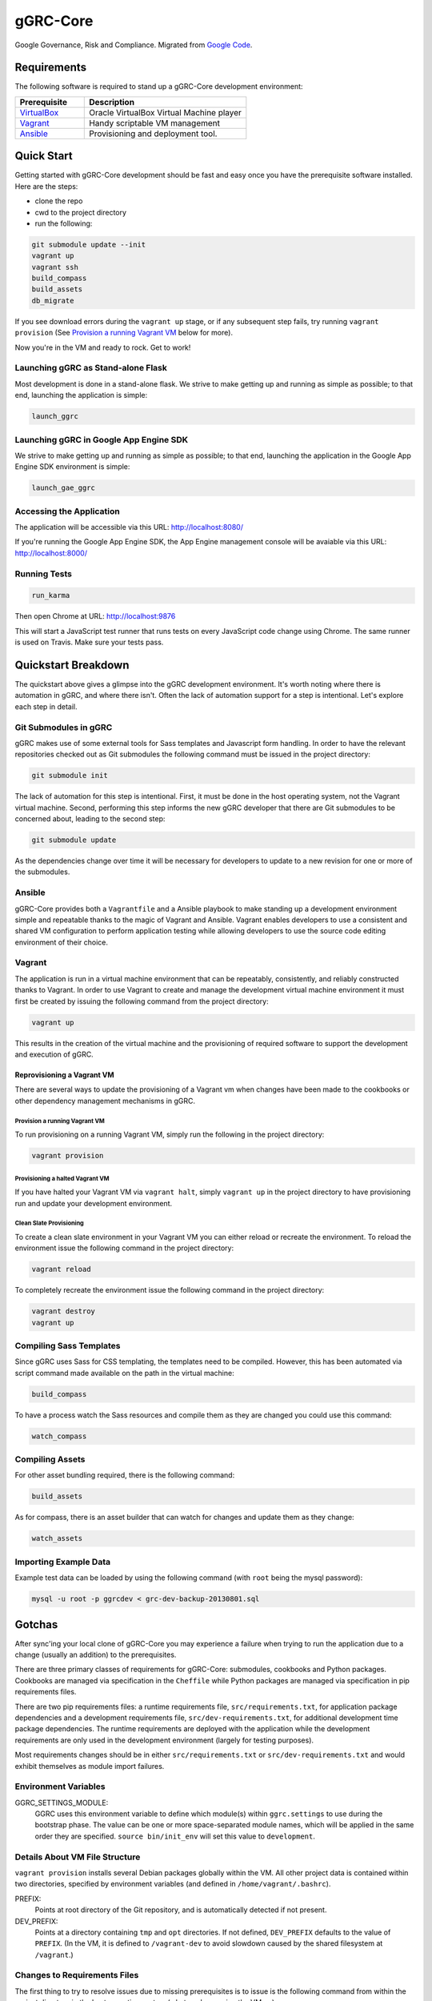 *********
gGRC-Core
*********

Google Governance, Risk and Compliance. Migrated from `Google <https://code.google.com/p/compliance-management/>`_ `Code <https://code.google.com/p/ggrc-core>`_.

Requirements
============

The following software is required to stand up a gGRC-Core development
environment:

.. list-table::
   :widths: 30 70
   :header-rows: 1

   * - Prerequisite
     - Description
   * - `VirtualBox <https://www.virtualbox.org/>`_
     - Oracle VirtualBox Virtual Machine player
   * - `Vagrant <http://www.vagrantup.com/>`_
     - Handy scriptable VM management
   * - `Ansible <http://www.ansible.com/home>`_
     - Provisioning and deployment tool.

Quick Start
===========

Getting started with gGRC-Core development should be fast and easy once you
have the prerequisite software installed. Here are the steps:

* clone the repo
* cwd to the project directory
* run the following:

.. sourcecode:: bash

  git submodule update --init
  vagrant up
  vagrant ssh
  build_compass
  build_assets
  db_migrate

If you see download errors during the ``vagrant up`` stage, or if any subsequent
step fails, try running ``vagrant provision`` (See `Provision a running Vagrant
VM`_ below for more).

Now you're in the VM and ready to rock. Get to work!

Launching gGRC as Stand-alone Flask
-----------------------------------

Most development is done in a stand-alone flask. We strive to make getting up
and running as simple as possible; to that end, launching the application is
simple:

.. sourcecode:: bash

   launch_ggrc

Launching gGRC in Google App Engine SDK
---------------------------------------

We strive to make getting up and running as simple as possible; to that end,
launching the application in the Google App Engine SDK environment is simple:

.. sourcecode:: bash

   launch_gae_ggrc

Accessing the Application
-------------------------

The application will be accessible via this URL: http://localhost:8080/

If you're running the Google App Engine SDK, the App Engine management console
will be avaiable via this URL: http://localhost:8000/

Running Tests
------------

.. sourcecode:: bash

   run_karma

Then open Chrome at URL: http://localhost:9876

This will start a JavaScript test runner that runs tests on every
JavaScript code change using Chrome. The same runner is used on
Travis. Make sure your tests pass.

Quickstart Breakdown
====================

The quickstart above gives a glimpse into the gGRC development environment.
It's worth noting where there is automation in gGRC, and where there isn't.
Often the lack of automation support for a step is intentional. Let's explore
each step in detail.

Git Submodules in gGRC
----------------------

gGRC makes use of some external tools for Sass templates and Javascript form
handling. In order to have the relevant repositories checked out as Git
submodules the following command must be issued in the project directory:

.. sourcecode:: bash

  git submodule init

The lack of automation for this step is intentional. First, it must be done in
the host operating system, not the Vagrant virtual machine. Second, performing
this step informs the new gGRC developer that there are Git submodules to be
concerned about, leading to the second step:

.. sourcecode:: bash

  git submodule update

As the dependencies change over time it will be necessary for developers to
update to a new revision for one or more of the submodules.

Ansible
----------------

gGRC-Core provides both a ``Vagrantfile`` and a Ansible playbook to make
standing up a development environment simple and repeatable thanks to the magic
of Vagrant and Ansible. Vagrant enables developers to use a consistent and
shared VM configuration to perform application testing while allowing
developers to use the source code editing environment of their choice.


Vagrant
-------

The application is run in a virtual machine environment that can be repeatably,
consistently, and reliably constructed thanks to Vagrant. In order to use
Vagrant to create and manage the development virtual machine environment it
must first be created by issuing the following command from the project
directory:

.. sourcecode:: bash

  vagrant up

This results in the creation of the virtual machine and the provisioning of
required software to support the development and execution of gGRC.

Reprovisioning a Vagrant VM
'''''''''''''''''''''''''''

There are several ways to update the provisioning of a Vagrant vm when changes
have been made to the cookbooks or other dependency management mechanisms in
gGRC.

Provision a running Vagrant VM
^^^^^^^^^^^^^^^^^^^^^^^^^^^^^^

To run provisioning on a running Vagrant VM, simply run the following in the
project directory:

.. sourcecode:: bash

  vagrant provision

Provisioning a halted Vagrant VM
^^^^^^^^^^^^^^^^^^^^^^^^^^^^^^^^

If you have halted your Vagrant VM via ``vagrant halt``, simply ``vagrant up``
in the project directory to have provisioning run and update your development
environment.

Clean Slate Provisioning
^^^^^^^^^^^^^^^^^^^^^^^^

To create a clean slate environment in your Vagrant VM you can either reload or
recreate the environment. To reload the environment issue the following command
in the project directory:

.. sourcecode:: bash

  vagrant reload

To completely recreate the environment issue the following command in the
project directory:

.. sourcecode:: bash

  vagrant destroy
  vagrant up

Compiling Sass Templates
------------------------

Since gGRC uses Sass for CSS templating, the templates need to be compiled.
However, this has been automated via script command made available on the path
in the virtual machine:

.. sourcecode:: bash

  build_compass

To have a process watch the Sass resources and compile them as they are changed
you could use this command:

.. sourcecode:: bash

  watch_compass

Compiling Assets
----------------

For other asset bundling required, there is the following command:

.. sourcecode:: bash

  build_assets

As for compass, there is an asset builder that can watch for changes and update
them as they change:

.. sourcecode:: bash

  watch_assets

Importing Example Data
----------------------

Example test data can be loaded by using the following command (with ``root``
being the mysql password):

.. sourcecode:: bash

  mysql -u root -p ggrcdev < grc-dev-backup-20130801.sql

Gotchas
=======

After sync'ing your local clone of gGRC-Core you may experience a failure when
trying to run the application due to a change (usually an addition) to the
prerequisites.

There are three primary classes of requirements for gGRC-Core: submodules,
cookbooks and Python packages. Cookbooks are managed via specification in the
``Cheffile`` while Python packages are managed via specification in pip
requirements files.

There are two pip requirements files: a runtime requirements file,
``src/requirements.txt``, for application package dependencies and a
development requirements file, ``src/dev-requirements.txt``, for additional
development time package dependencies. The runtime requirements are deployed
with the application while the development requirements are only used in the
development environment (largely for testing purposes).

Most requirements changes should be in either ``src/requirements.txt`` or
``src/dev-requirements.txt`` and would exhibit themselves as module import
failures.

Environment Variables
---------------------

GGRC_SETTINGS_MODULE:
  GGRC uses this environment variable to define which module(s) within
  ``ggrc.settings`` to use during the bootstrap phase.  The value can be one
  or more space-separated module names, which will be applied in the same
  order they are specified.  ``source bin/init_env`` will set this value to
  ``development``.

Details About VM File Structure
-------------------------------

``vagrant provision`` installs several Debian packages globally within the
VM.  All other project data is contained within two directories, specified by
environment variables (and defined in ``/home/vagrant/.bashrc``).

PREFIX:
  Points at root directory of the Git repository, and is automatically
  detected if not present.

DEV_PREFIX:
  Points at a directory containing ``tmp`` and ``opt`` directories.  If not
  defined, ``DEV_PREFIX`` defaults to the value of ``PREFIX``.  (In the VM,
  it is defined to ``/vagrant-dev`` to avoid slowdown caused by the shared
  filesystem at ``/vagrant``.)

Changes to Requirements Files
-----------------------------

The first thing to try to resolve issues due to missing prerequisites is to
issue is the following command from within the project directory in the host
operating system (what you're running the VM on):

.. sourcecode:: bash

   vagrant provision

This will prompt vagrant to run the Chef provisioner. The result of this
command *should* be an update Python virtualenv containing the Python packages
required by the application as well as any new development package
requirements. However, this may not be the case and you may experience a
provisioning failure due to a change to ``Cheffile``.

Running ``vagrant provision`` will run the following in the VM to update the
development environment.

.. sourcecode:: bash

   make
   pip install -r src/dev-requirements.txt
   pip install --no-deps -r src/requirements.txt

Note that if you're using ``launch_gae_ggrc``, then changes to
``src/requirements.txt`` will require rebuilding the ``src/packages.zip`` via
``make appengine_packages_zip``.  (This is also handled by the ``make`` step
run via ``vagrant provision``.

Cheffile Changes
----------------

The addition of cookbooks to the project prerequisites can lead to provisioning
failures. The solution is to update the cookbooks in the ``cookbooks``
directory by issuing the following commands from within the project directory:

.. sourcecode:: bash

   librarian-chef install
   vagrant provision

Changes to ``site-cookbooks``
-----------------------------

Changes to the recipes defined by gGRC itself can also lead to errors. The
solution is to reprovision the Vagrant VM:

.. sourcecode:: bash

  vagrant provision

Git Submodule Changes
---------------------

A change in the git submodules required by the project could also lead to
errors, particularly in the front-end HTML portion of the application. The
solution is to update the submodules:

.. sourcecode:: bash

  git submodule update

Given that Sass and Javascript related projects are included in the submodule
requirements of gGRC, it may also be necessary to rebuild the Sass and other
web assets:

.. sourcecode:: bash

  build_compass
  build_assets

Copyright Notice
============
Copyright (C) 2013 Google Inc., authors, and contributors <see AUTHORS file>
Licensed under http://www.apache.org/licenses/LICENSE-2.0 <see LICENSE file>
